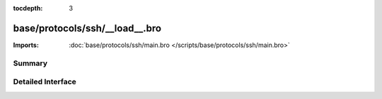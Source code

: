 :tocdepth: 3

base/protocols/ssh/__load__.bro
===============================


:Imports: :doc:`base/protocols/ssh/main.bro </scripts/base/protocols/ssh/main.bro>`

Summary
~~~~~~~

Detailed Interface
~~~~~~~~~~~~~~~~~~


